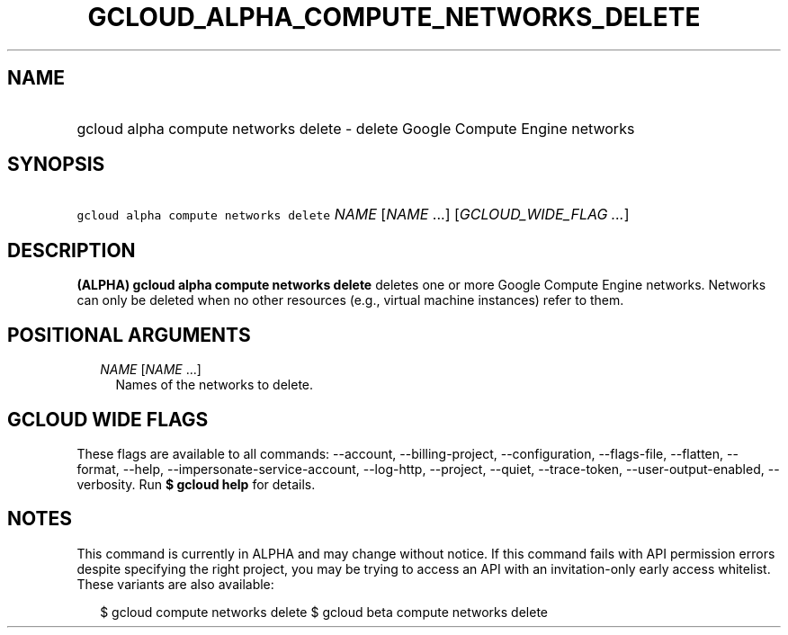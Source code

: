 
.TH "GCLOUD_ALPHA_COMPUTE_NETWORKS_DELETE" 1



.SH "NAME"
.HP
gcloud alpha compute networks delete \- delete Google Compute Engine networks



.SH "SYNOPSIS"
.HP
\f5gcloud alpha compute networks delete\fR \fINAME\fR [\fINAME\fR\ ...] [\fIGCLOUD_WIDE_FLAG\ ...\fR]



.SH "DESCRIPTION"

\fB(ALPHA)\fR \fBgcloud alpha compute networks delete\fR deletes one or more
Google Compute Engine networks. Networks can only be deleted when no other
resources (e.g., virtual machine instances) refer to them.



.SH "POSITIONAL ARGUMENTS"

.RS 2m
.TP 2m
\fINAME\fR [\fINAME\fR ...]
Names of the networks to delete.


.RE
.sp

.SH "GCLOUD WIDE FLAGS"

These flags are available to all commands: \-\-account, \-\-billing\-project,
\-\-configuration, \-\-flags\-file, \-\-flatten, \-\-format, \-\-help,
\-\-impersonate\-service\-account, \-\-log\-http, \-\-project, \-\-quiet,
\-\-trace\-token, \-\-user\-output\-enabled, \-\-verbosity. Run \fB$ gcloud
help\fR for details.



.SH "NOTES"

This command is currently in ALPHA and may change without notice. If this
command fails with API permission errors despite specifying the right project,
you may be trying to access an API with an invitation\-only early access
whitelist. These variants are also available:

.RS 2m
$ gcloud compute networks delete
$ gcloud beta compute networks delete
.RE

